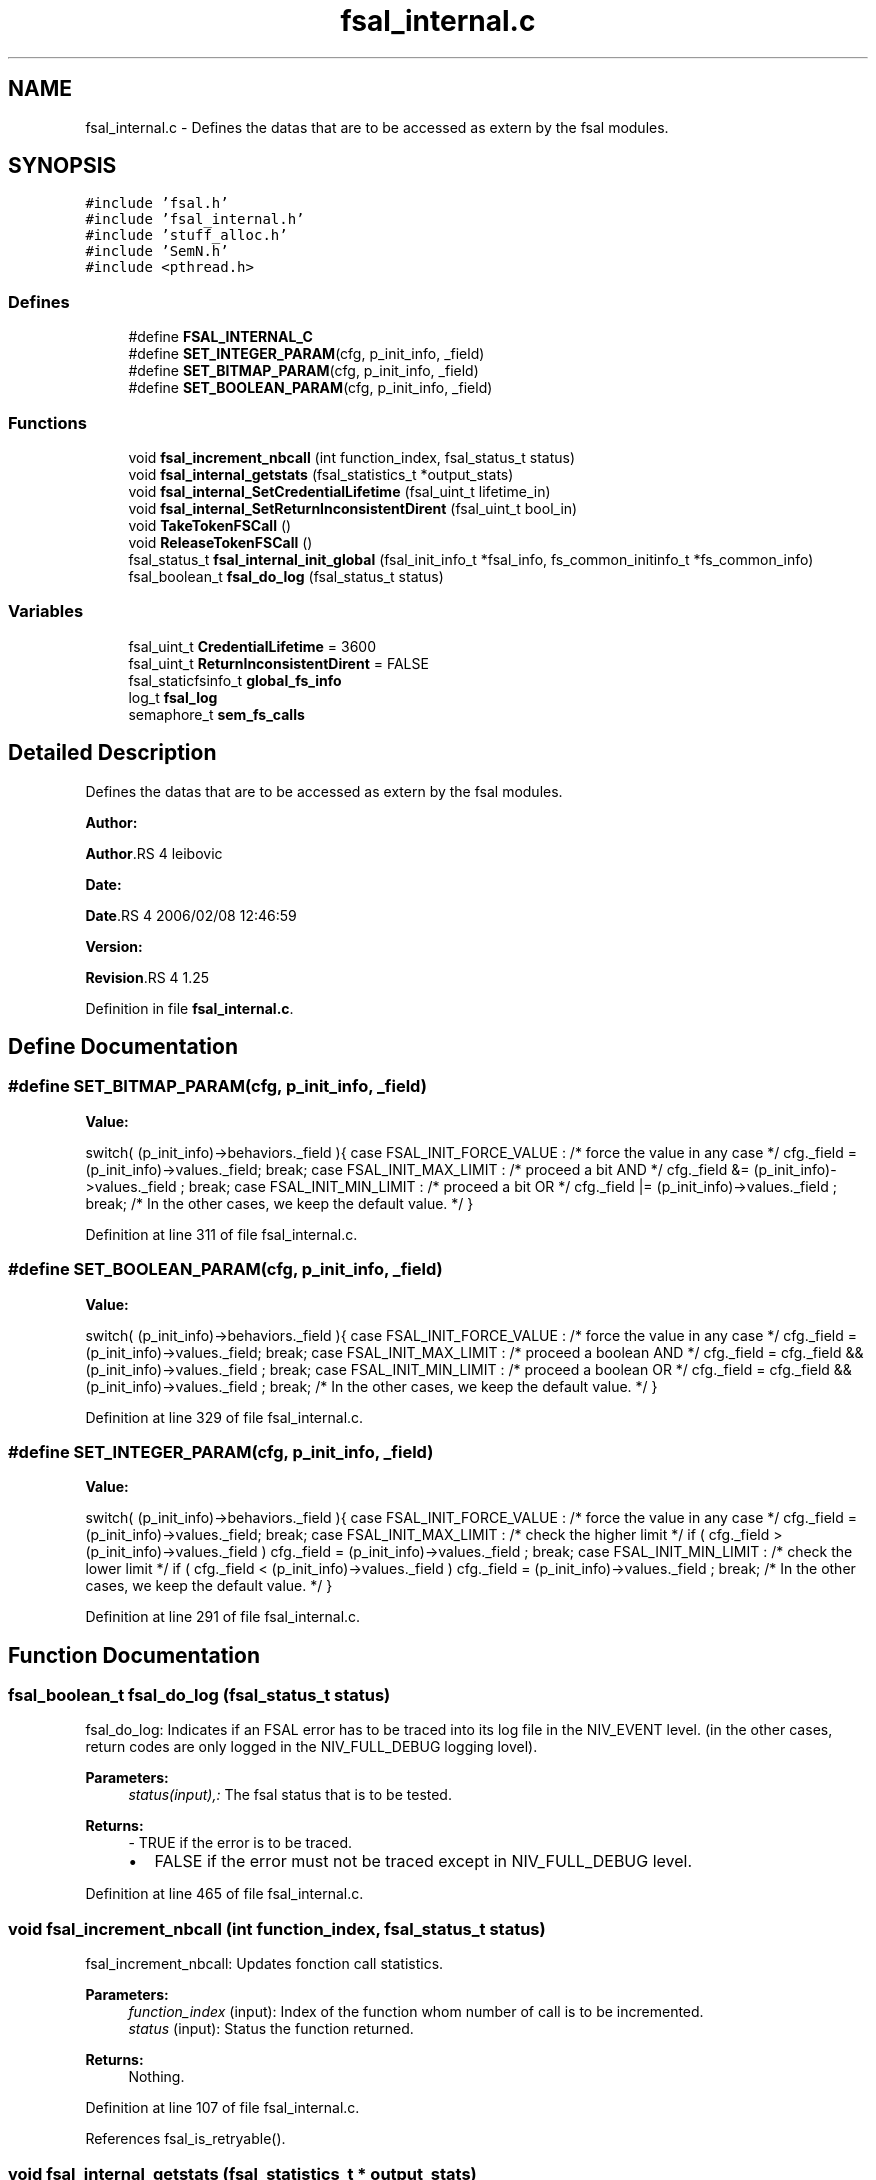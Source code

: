 .TH "fsal_internal.c" 3 "31 Mar 2009" "Version 0.2" "File System Abstraction Layer (HPSS) library" \" -*- nroff -*-
.ad l
.nh
.SH NAME
fsal_internal.c \- Defines the datas that are to be accessed as extern by the fsal modules.  

.PP
.SH SYNOPSIS
.br
.PP
\fC#include 'fsal.h'\fP
.br
\fC#include 'fsal_internal.h'\fP
.br
\fC#include 'stuff_alloc.h'\fP
.br
\fC#include 'SemN.h'\fP
.br
\fC#include <pthread.h>\fP
.br

.SS "Defines"

.in +1c
.ti -1c
.RI "#define \fBFSAL_INTERNAL_C\fP"
.br
.ti -1c
.RI "#define \fBSET_INTEGER_PARAM\fP(cfg, p_init_info, _field)"
.br
.ti -1c
.RI "#define \fBSET_BITMAP_PARAM\fP(cfg, p_init_info, _field)"
.br
.ti -1c
.RI "#define \fBSET_BOOLEAN_PARAM\fP(cfg, p_init_info, _field)"
.br
.in -1c
.SS "Functions"

.in +1c
.ti -1c
.RI "void \fBfsal_increment_nbcall\fP (int function_index, fsal_status_t status)"
.br
.ti -1c
.RI "void \fBfsal_internal_getstats\fP (fsal_statistics_t *output_stats)"
.br
.ti -1c
.RI "void \fBfsal_internal_SetCredentialLifetime\fP (fsal_uint_t lifetime_in)"
.br
.ti -1c
.RI "void \fBfsal_internal_SetReturnInconsistentDirent\fP (fsal_uint_t bool_in)"
.br
.ti -1c
.RI "void \fBTakeTokenFSCall\fP ()"
.br
.ti -1c
.RI "void \fBReleaseTokenFSCall\fP ()"
.br
.ti -1c
.RI "fsal_status_t \fBfsal_internal_init_global\fP (fsal_init_info_t *fsal_info, fs_common_initinfo_t *fs_common_info)"
.br
.ti -1c
.RI "fsal_boolean_t \fBfsal_do_log\fP (fsal_status_t status)"
.br
.in -1c
.SS "Variables"

.in +1c
.ti -1c
.RI "fsal_uint_t \fBCredentialLifetime\fP = 3600"
.br
.ti -1c
.RI "fsal_uint_t \fBReturnInconsistentDirent\fP = FALSE"
.br
.ti -1c
.RI "fsal_staticfsinfo_t \fBglobal_fs_info\fP"
.br
.ti -1c
.RI "log_t \fBfsal_log\fP"
.br
.ti -1c
.RI "semaphore_t \fBsem_fs_calls\fP"
.br
.in -1c
.SH "Detailed Description"
.PP 
Defines the datas that are to be accessed as extern by the fsal modules. 

\fBAuthor:\fP
.RS 4
.RE
.PP
\fBAuthor\fP.RS 4
leibovic 
.RE
.PP
\fBDate:\fP
.RS 4
.RE
.PP
\fBDate\fP.RS 4
2006/02/08 12:46:59 
.RE
.PP
\fBVersion:\fP
.RS 4
.RE
.PP
\fBRevision\fP.RS 4
1.25 
.RE
.PP

.PP
Definition in file \fBfsal_internal.c\fP.
.SH "Define Documentation"
.PP 
.SS "#define SET_BITMAP_PARAM(cfg, p_init_info, _field)"
.PP
\fBValue:\fP
.PP
.nf
switch( (p_init_info)->behaviors._field ){                    \
    case FSAL_INIT_FORCE_VALUE :                                  \
        /* force the value in any case */                         \
        cfg._field = (p_init_info)->values._field;                \
        break;                                                    \
    case FSAL_INIT_MAX_LIMIT :                                    \
      /* proceed a bit AND */                                     \
      cfg._field &= (p_init_info)->values._field ;                \
      break;                                                      \
    case FSAL_INIT_MIN_LIMIT :                                    \
      /* proceed a bit OR */                                      \
      cfg._field |= (p_init_info)->values._field ;                \
      break;                                                      \
    /* In the other cases, we keep the default value. */          \
    }
.fi
.PP
Definition at line 311 of file fsal_internal.c.
.SS "#define SET_BOOLEAN_PARAM(cfg, p_init_info, _field)"
.PP
\fBValue:\fP
.PP
.nf
switch( (p_init_info)->behaviors._field ){                    \
    case FSAL_INIT_FORCE_VALUE :                                  \
        /* force the value in any case */                         \
        cfg._field = (p_init_info)->values._field;                \
        break;                                                    \
    case FSAL_INIT_MAX_LIMIT :                                    \
      /* proceed a boolean AND */                                 \
      cfg._field = cfg._field && (p_init_info)->values._field ;   \
      break;                                                      \
    case FSAL_INIT_MIN_LIMIT :                                    \
      /* proceed a boolean OR */                                  \
      cfg._field = cfg._field && (p_init_info)->values._field ;   \
      break;                                                      \
    /* In the other cases, we keep the default value. */          \
    }
.fi
.PP
Definition at line 329 of file fsal_internal.c.
.SS "#define SET_INTEGER_PARAM(cfg, p_init_info, _field)"
.PP
\fBValue:\fP
.PP
.nf
switch( (p_init_info)->behaviors._field ){                    \
    case FSAL_INIT_FORCE_VALUE :                                  \
      /* force the value in any case */                           \
      cfg._field = (p_init_info)->values._field;                  \
      break;                                                      \
    case FSAL_INIT_MAX_LIMIT :                                    \
      /* check the higher limit */                                \
      if ( cfg._field > (p_init_info)->values._field )            \
        cfg._field = (p_init_info)->values._field ;               \
      break;                                                      \
    case FSAL_INIT_MIN_LIMIT :                                    \
      /* check the lower limit */                                 \
      if ( cfg._field < (p_init_info)->values._field )            \
        cfg._field = (p_init_info)->values._field ;               \
      break;                                                      \
    /* In the other cases, we keep the default value. */          \
    }
.fi
.PP
Definition at line 291 of file fsal_internal.c.
.SH "Function Documentation"
.PP 
.SS "fsal_boolean_t fsal_do_log (fsal_status_t status)"
.PP
fsal_do_log: Indicates if an FSAL error has to be traced into its log file in the NIV_EVENT level. (in the other cases, return codes are only logged in the NIV_FULL_DEBUG logging lovel).
.PP
\fBParameters:\fP
.RS 4
\fIstatus(input),:\fP The fsal status that is to be tested.
.RE
.PP
\fBReturns:\fP
.RS 4
- TRUE if the error is to be traced.
.IP "\(bu" 2
FALSE if the error must not be traced except in NIV_FULL_DEBUG level. 
.PP
.RE
.PP

.PP
Definition at line 465 of file fsal_internal.c.
.SS "void fsal_increment_nbcall (int function_index, fsal_status_t status)"
.PP
fsal_increment_nbcall: Updates fonction call statistics.
.PP
\fBParameters:\fP
.RS 4
\fIfunction_index\fP (input): Index of the function whom number of call is to be incremented. 
.br
\fIstatus\fP (input): Status the function returned.
.RE
.PP
\fBReturns:\fP
.RS 4
Nothing. 
.RE
.PP

.PP
Definition at line 107 of file fsal_internal.c.
.PP
References fsal_is_retryable().
.SS "void fsal_internal_getstats (fsal_statistics_t * output_stats)"
.PP
fsal_internal_getstats: (For internal use in the FSAL). Retrieve call statistics for current thread.
.PP
\fBParameters:\fP
.RS 4
\fIoutput_stats\fP (output): Pointer to the call statistics structure.
.RE
.PP
\fBReturns:\fP
.RS 4
Nothing. 
.RE
.PP

.PP
Definition at line 186 of file fsal_internal.c.
.PP
Referenced by FSAL_get_stats().
.SS "void fsal_internal_SetCredentialLifetime (fsal_uint_t lifetime_in)"
.PP
Set credential lifetime. (For internal use in the FSAL). Set the period for thread's credential renewal.
.PP
\fBParameters:\fP
.RS 4
\fIlifetime_in\fP (input): The period for thread's credential renewal.
.RE
.PP
\fBReturns:\fP
.RS 4
Nothing. 
.RE
.PP

.PP
Definition at line 243 of file fsal_internal.c.
.PP
Referenced by FSAL_Init().
.SS "void fsal_internal_SetReturnInconsistentDirent (fsal_uint_t bool_in)"
.PP
Set behavior when detecting a MD inconsistency in readdir. (For internal use in the FSAL).
.PP
\fBParameters:\fP
.RS 4
\fIlifetime_in\fP (input): The period for thread's credential renewal.
.RE
.PP
\fBReturns:\fP
.RS 4
Nothing. 
.RE
.PP

.PP
Definition at line 258 of file fsal_internal.c.
.PP
Referenced by FSAL_Init().
.SS "void TakeTokenFSCall ()"
.PP
Used to limit the number of simultaneous calls to Filesystem. 
.PP
Definition at line 268 of file fsal_internal.c.
.PP
Referenced by FSAL_access(), FSAL_close(), FSAL_create(), FSAL_dynamic_fsinfo(), FSAL_getattrs(), FSAL_link(), FSAL_lookup(), FSAL_lookupJunction(), FSAL_mkdir(), FSAL_open(), FSAL_read(), FSAL_readdir(), FSAL_readlink(), FSAL_rename(), FSAL_setattrs(), FSAL_symlink(), FSAL_truncate(), FSAL_unlink(), and FSAL_write().
.SH "Author"
.PP 
Generated automatically by Doxygen for File System Abstraction Layer (HPSS) library from the source code.

